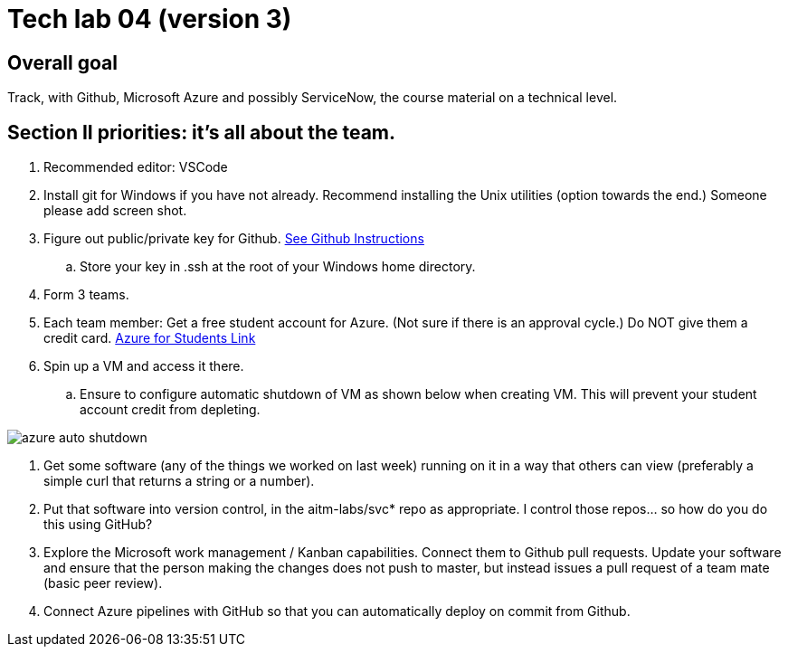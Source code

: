 = Tech lab 04 (version 3)

== Overall goal 

Track, with Github, Microsoft Azure and possibly ServiceNow, the course material on a technical level.

== Section II priorities: it's all about the team. 

. Recommended editor: VSCode

. Install git for Windows if you have not already. Recommend installing the Unix utilities (option towards the end.) Someone please add screen shot. 

. Figure out public/private key for Github. https://help.github.com/articles/adding-a-new-ssh-key-to-your-github-account/[See Github Instructions]

.. Store your key in .ssh at the root of your Windows home directory. 

. Form 3 teams.

. Each team member: Get a free student account for Azure. (Not sure if there is an approval cycle.) Do NOT give them a credit card. 
https://azure.microsoft.com/en-us/free/students/[Azure for Students Link]

. Spin up a VM and access it there. 
.. Ensure to configure automatic shutdown of VM as shown below when creating VM. This will prevent your student account credit from depleting.

image::azure_auto_shutdown.png[]

. Get some software (any of the things we worked on last week) running on it in a way that others can view (preferably a simple curl that returns a string or a number).

. Put that software into version control, in the aitm-labs/svc* repo as appropriate. I control those repos... so how do you do this using GitHub?

. Explore the Microsoft work management / Kanban capabilities. Connect them to Github pull requests. Update your software and ensure that the person making the changes does not push to master, but instead issues a pull request of a team mate (basic peer review).

. Connect Azure pipelines with GitHub so that you can automatically deploy on commit from Github. 




